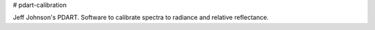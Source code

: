 # pdart-calibration

Jeff Johnson's PDART. Software to calibrate spectra to radiance and relative reflectance.
